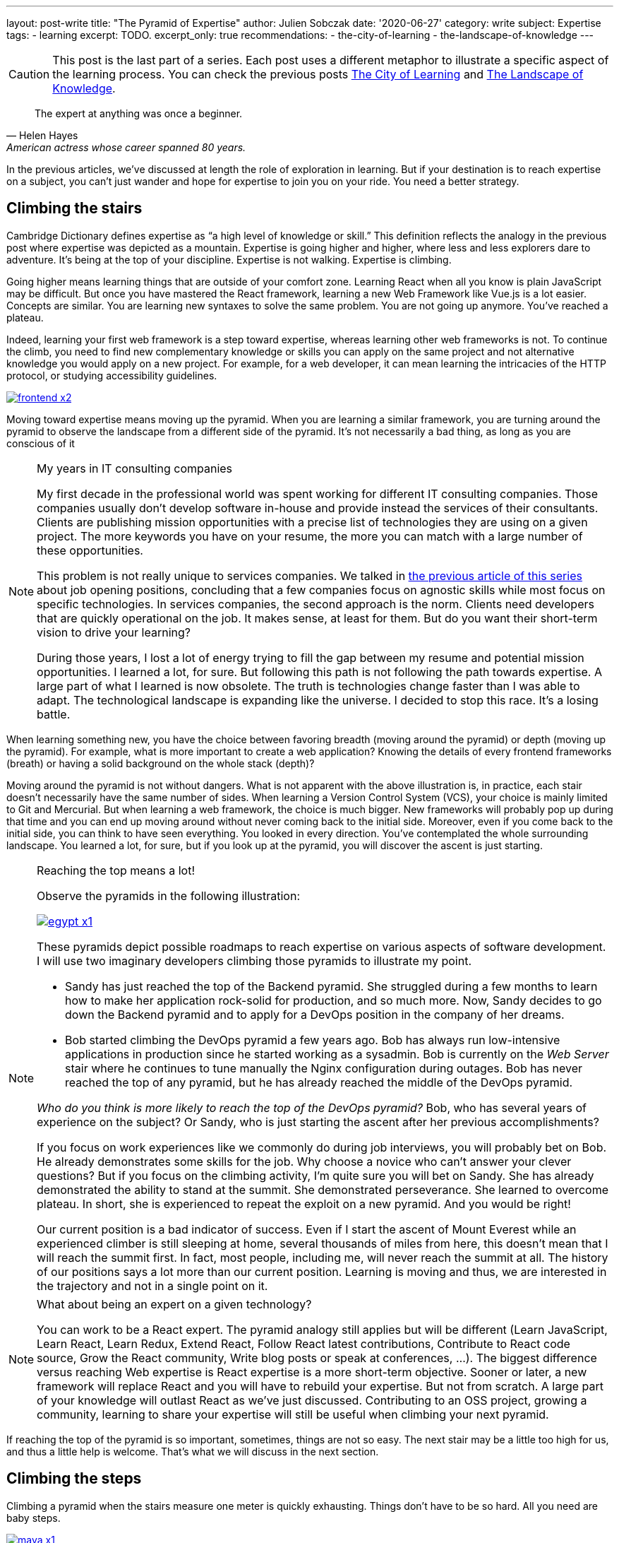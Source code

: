 ---
layout: post-write
title: "The Pyramid of Expertise"
author: Julien Sobczak
date: '2020-06-27'
category: write
subject: Expertise
tags:
  - learning
excerpt: TODO.
excerpt_only: true
recommendations:
  - the-city-of-learning
  - the-landscape-of-knowledge
---

:page-liquid:
:imagesdir: {{ '/posts_resources/2020-06-27-the-pyramid-of-expertise/' | relative_url }}

[CAUTION.license]
====
This post is the last part of a series. Each post uses a different metaphor to illustrate a specific aspect of the learning process. You can check the previous posts link:TODO[The City of Learning] and link:TODO[The Landscape of Knowledge].
====

[quote, Helen Hayes, American actress whose career spanned 80 years.]
____
The expert at anything was once a beginner.
____

[.lead]
In the previous articles, we’ve discussed at length the role of exploration in learning. But if your destination is to reach expertise on a subject, you can’t just wander and hope for expertise to join you on your ride. You need a better strategy. 

== Climbing the stairs

Cambridge Dictionary defines expertise as “a high level of knowledge or skill.” This definition reflects the analogy in the previous post where expertise was depicted as a mountain. Expertise is going higher and higher, where less and less explorers dare to adventure. It’s being at the top of your discipline. Expertise is not walking. Expertise is climbing.

Going higher means learning things that are outside of your comfort zone. Learning React when all you know is plain JavaScript may be difficult. But once you have mastered the React framework, learning a new Web Framework like Vue.js is a lot easier. Concepts are similar. You are learning new syntaxes to solve the same problem. You are not going up anymore. You’ve reached a plateau. 

Indeed, learning your first web framework is a step toward expertise, whereas learning other web frameworks is not. To continue the climb, you need to find new complementary knowledge or skills you can apply on the same project and not alternative knowledge you would apply on a new project. For example, for a web developer, it can mean learning the intricacies of the HTTP protocol, or studying accessibility guidelines. 

image::frontend-x2.png[link={{ '/posts_resources/2020-06-27-the-pyramid-of-expertise/frontend-x3.png' | relative_url }}]

Moving toward expertise means moving up the pyramid. When you are learning a similar framework, you are turning around the pyramid to observe the landscape from a different side of the pyramid. It’s not necessarily a bad thing, as long as you are conscious of it

[NOTE]
.My years in IT consulting companies
====
My first decade in the professional world was spent working for different IT consulting companies. Those companies usually don’t develop software in-house and provide instead the services of their consultants. Clients are publishing mission opportunities with a precise list of technologies they are using on a given project. The more keywords you have on your resume, the more you can match with a large number of these opportunities.

This problem is not really unique to services companies. We talked in link:TODO[the previous article of this series] about job opening positions, concluding that a few companies focus on agnostic skills while most focus on specific technologies. In services companies, the second approach is the norm. Clients need developers that are quickly operational on the job. It makes sense, at least for them. But do you want their short-term vision to drive your learning?

During those years, I lost a lot of energy trying to fill the gap between my resume and potential mission opportunities. I learned a lot, for sure. But following this path is not following the path towards expertise. A large part of what I learned is now obsolete. The truth is technologies change faster than I was able to adapt. The technological landscape is expanding like the universe. I decided to stop this race. It’s a losing battle. 
====

When learning something new, you have the choice between favoring breadth (moving around the pyramid) or depth (moving up the pyramid). For example, what is more important to create a web application? Knowing the details of every frontend frameworks (breath) or having a solid background on the whole stack (depth)?

Moving around the pyramid is not without dangers. What is not apparent with the above illustration is, in practice, each stair doesn't necessarily have the same number of sides. When learning a Version Control System (VCS), your choice is mainly limited to Git and Mercurial. But when learning a web framework, the choice is much bigger. New frameworks will probably pop up during that time and you can end up moving around without never coming back to the initial side. Moreover, even if you come back to the initial side, you can think to have seen everything. You looked in every direction. You’ve contemplated the whole surrounding landscape. You learned a lot, for sure, but if you look up at the pyramid, you will discover the ascent is just starting.

[NOTE]
.Reaching the top means a lot!
====
Observe the pyramids in the following illustration:

image:egypt-x1.png[link={{ '/posts_resources/2020-06-27-the-pyramid-of-expertise/egypt-x2.png' | relative_url }}]

These pyramids depict possible roadmaps to reach expertise on various aspects of software development. I will use two imaginary developers climbing those pyramids to illustrate my point. 

* Sandy has just reached the top of the Backend pyramid. She struggled during a few months to learn how to make her application rock-solid for production, and so much more. Now, Sandy decides to go down the Backend pyramid and to apply for a DevOps position in the company of her dreams.
* Bob started climbing the DevOps pyramid a few years ago. Bob has always run low-intensive applications in production since he started working as a sysadmin. Bob is currently on the _Web Server_ stair where he continues to tune manually the Nginx configuration during outages. Bob has never reached the top of any pyramid, but he has already reached the middle of the DevOps pyramid.

_Who do you think is more likely to reach the top of the DevOps pyramid?_ Bob, who has several years of experience on the subject? Or Sandy, who is just starting the ascent after her previous accomplishments?

If you focus on work experiences like we commonly do during job interviews, you will probably bet on Bob. He already demonstrates some skills for the job. Why choose a novice who can’t answer your clever questions? But if you focus on the climbing activity, I’m quite sure you will bet on Sandy. She has already demonstrated the ability to stand at the summit. She demonstrated perseverance. She learned to overcome plateau. In short, she is experienced to repeat the exploit on a new pyramid. And you would be right!

Our current position is a bad indicator of success. Even if I start the ascent of Mount Everest while an experienced climber is still sleeping at home, several thousands of miles from here, this doesn’t mean that I will reach the summit first. In fact, most people, including me, will never reach the summit at all. The history of our positions says a lot more than our current position. Learning is moving and thus, we are interested in the trajectory and not in a single point on it. 
==== 

[NOTE]
.What about being an expert on a given technology?
====
You can work to be a React expert. The pyramid analogy still applies but will be different (Learn JavaScript, Learn React, Learn Redux, Extend React, Follow React latest contributions, Contribute to React code source, Grow the React community, Write blog posts or speak at conferences, ...). The biggest difference versus reaching Web expertise is React expertise is a more short-term objective. Sooner or later, a new framework will replace React and you will have to rebuild your expertise. But not from scratch. A large part of your knowledge will outlast React as we’ve just discussed. Contributing to an OSS project, growing a community, learning to share your expertise will still be useful when climbing your next pyramid.
====

If reaching the top of the pyramid is so important, sometimes, things are not so easy. The next stair may be a little too high for us, and thus a little help is welcome. That’s what we will discuss in the next section.

== Climbing the steps

Climbing a pyramid when the stairs measure one meter is quickly exhausting. Things don’t have to be so hard. All you need are baby steps. 

image:maya-x1.png[link={{ '/posts_resources/2020-06-27-the-pyramid-of-expertise/maya-x2.png' | relative_url }}]

Baby steps are a classic example of the divide-and-conquer technique. As long as you find steps that are small enough for you, nothing can prevent you from reaching the summit. “The journey of a thousand miles begins with one step,” said Lao Tzu. Nobody cares if you do giant or baby steps. Just keep moving forward, one step and one day at a time. The view from the top is so worth the climb.

[NOTE]
.My struggle with Computer Security
====
I’ve always considered security is everyone's responsibility. But in practice, I haven’t really committed to this idea, and consequently, I started my current job with big gaps on the subject. I decided to change that.

Software Security is a large topic despite that a single leak is all an attacker needs to win. Therefore, a solid understanding of the subject is required if I want to build secure systems in practice. How to proceed? Divide and conquer! 

The literature on the subject is very exhaustive. I decided to try the books that have always been on my reading list. Curiosity is my compass when I’m lost. I read _Applied Cryptography_ by Bruce Schneier (clearly not the most approachable book, but it focused on a single topic, and my initial goal was not to understand everything). I also read _The Art of Deception_ by Kevin Mitnick (a very fun book to read) to learn more about social engineering. I attended local conferences. I didn’t understand everything, but that's exactly what I came looking for. Feeling ignorant drives me to learn even more. 

Learning security has always seemed to me a daunting task. There is no switch to illuminate everything I need to know, so I use my flashlight to proceed step-by-step. I try to understand how the pieces of the puzzle fit together.
====

== Conclusion

Our journey started in the city as a tourist. We then moved to explore the world as a gardener. And we finally gained height to admire the panorama as a climber. 

Before closing the series, I would like to summarize the key lessons we discovered during our journey. 

[NOTE.remember]
.Key Takeaways
====

Concerning _learning_,

[.compact]
* *Learning is an exploration*. + 
  Learning is not following a path already laid out.
* *Learning is a self-guided tour*. +
  Learning is being in the driver seat and choosing the direction.
* *Learning is not a race*. +
  Learning is reaching the destination, no matter how much time it takes.
* *Learning is an adventure*. +
  Learning is exploring an ever-changing world.
* *Learning is a garden*. +
  Learning is cultivating your interests by providing the water your knowledge needs to grow.
* *Learning is a way of life*. +
  Learning is a lifelong activity.

Concerning _knowledge_,

[.compact]
* *Knowledge is complex*. +
  Knowledge is even changing. You learn new things every day. Your memory erases old things every day.
* *Knowledge is gardening*. +
  Knowledge grow where you decide. 
* *Knowledge is inseparate from ignorance*. +
  Knowledge expands at the same time ignorance expands too. Feeling ignorant is the proof that you are learning.

Concerning _expertise_,

[.compact]
* *Expertise is an ascension*. +
  Expertise is finding the next steps to go higher.
* *Expertise is approachable*. +
  Expertise is identifying the succession of small enough steps.

====

